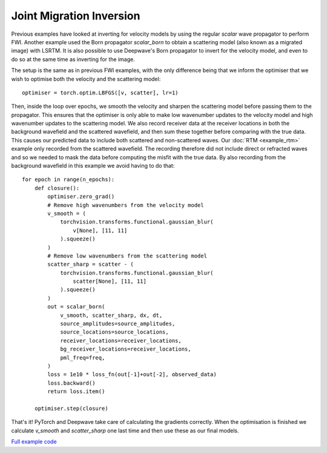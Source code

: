 Joint Migration Inversion
=========================

Previous examples have looked at inverting for velocity models by using the regular `scalar` wave propagator to perform FWI. Another example used the Born propagator `scalar_born` to obtain a scattering model (also known as a migrated image) with LSRTM. It is also possible to use Deepwave's Born propagator to invert for the velocity model, and even to do so at the same time as inverting for the image.

The setup is the same as in previous FWI examples, with the only difference being that we inform the optimiser that we wish to optimise both the velocity and the scattering model::

    optimiser = torch.optim.LBFGS([v, scatter], lr=1)

Then, inside the loop over epochs, we smooth the velocity and sharpen the scattering model before passing them to the propagator. This ensures that the optimiser is only able to make low wavenumber updates to the velocity model and high wavenumber updates to the scattering model. We also record receiver data at the receiver locations in both the background wavefield and the scattered wavefield, and then sum these together before comparing with the true data. This causes our predicted data to include both scattered and non-scattered waves. Our :doc:`RTM <example_rtm>` example only recorded from the scattered wavefield. The recording therefore did not include direct or refracted waves and so we needed to mask the data before computing the misfit with the true data. By also recording from the background wavefield in this example we avoid having to do that::

    for epoch in range(n_epochs):
        def closure():
            optimiser.zero_grad()
            # Remove high wavenumbers from the velocity model
            v_smooth = (
                torchvision.transforms.functional.gaussian_blur(
                    v[None], [11, 11]
                ).squeeze()
            )
            # Remove low wavenumbers from the scattering model
            scatter_sharp = scatter - (
                torchvision.transforms.functional.gaussian_blur(
                    scatter[None], [11, 11]
                ).squeeze()
            )
            out = scalar_born(
                v_smooth, scatter_sharp, dx, dt,
                source_amplitudes=source_amplitudes,
                source_locations=source_locations,
                receiver_locations=receiver_locations,
                bg_receiver_locations=receiver_locations,
                pml_freq=freq,
            )
            loss = 1e10 * loss_fn(out[-1]+out[-2], observed_data)
            loss.backward()
            return loss.item()

        optimiser.step(closure)

That's it! PyTorch and Deepwave take care of calculating the gradients correctly. When the optimisation is finished we calculate `v_smooth` and `scatter_sharp` one last time and then use these as our final models.

.. image:: example_joint_migration_inversion.jpg

`Full example code <https://github.com/ar4/deepwave/blob/master/docs/example_joint_migration_inversion.py>`_
